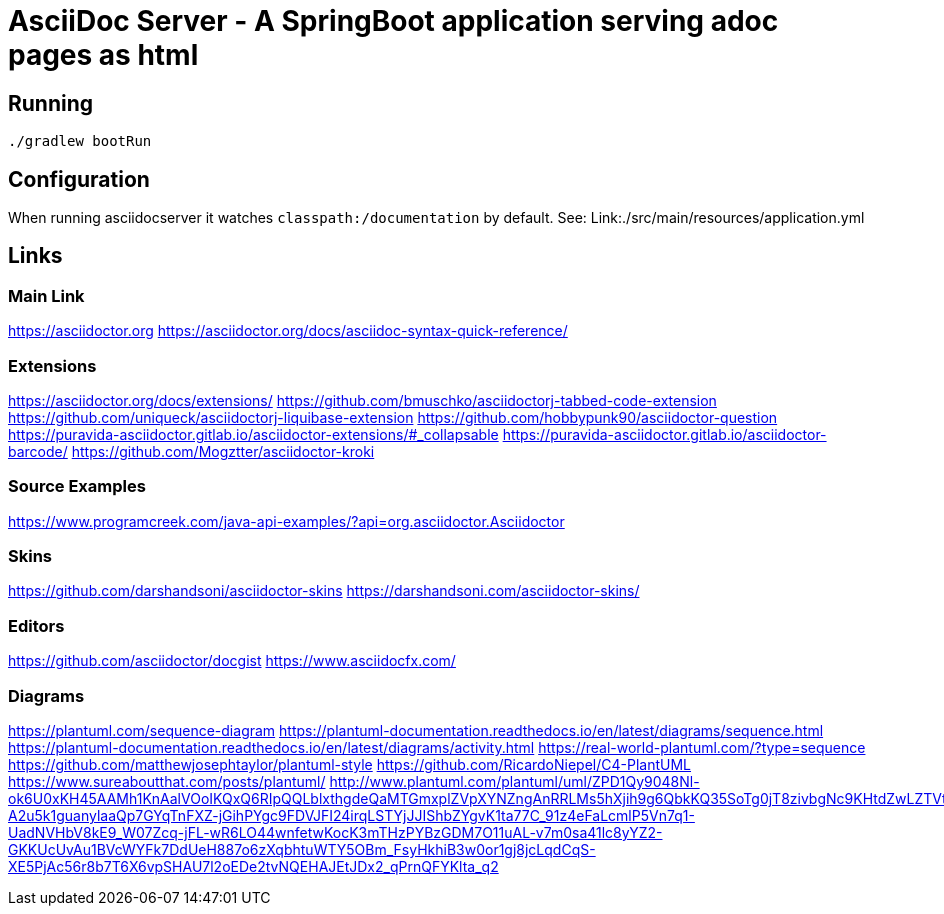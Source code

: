 = AsciiDoc Server - A SpringBoot application serving adoc pages as html

== Running
[source, bash]
----
./gradlew bootRun
----

== Configuration
When running asciidocserver it watches `classpath:/documentation` by default.
See: Link:./src/main/resources/application.yml

== Links

=== Main Link
https://asciidoctor.org
https://asciidoctor.org/docs/asciidoc-syntax-quick-reference/

=== Extensions
https://asciidoctor.org/docs/extensions/
https://github.com/bmuschko/asciidoctorj-tabbed-code-extension
https://github.com/uniqueck/asciidoctorj-liquibase-extension
https://github.com/hobbypunk90/asciidoctor-question
https://puravida-asciidoctor.gitlab.io/asciidoctor-extensions/#_collapsable
https://puravida-asciidoctor.gitlab.io/asciidoctor-barcode/
https://github.com/Mogztter/asciidoctor-kroki

=== Source Examples
https://www.programcreek.com/java-api-examples/?api=org.asciidoctor.Asciidoctor

=== Skins
https://github.com/darshandsoni/asciidoctor-skins
https://darshandsoni.com/asciidoctor-skins/

=== Editors
https://github.com/asciidoctor/docgist
https://www.asciidocfx.com/

=== Diagrams
https://plantuml.com/sequence-diagram
https://plantuml-documentation.readthedocs.io/en/latest/diagrams/sequence.html
https://plantuml-documentation.readthedocs.io/en/latest/diagrams/activity.html
https://real-world-plantuml.com/?type=sequence
https://github.com/matthewjosephtaylor/plantuml-style
https://github.com/RicardoNiepel/C4-PlantUML
https://www.sureaboutthat.com/posts/plantuml/
http://www.plantuml.com/plantuml/uml/ZPD1Qy9048Nl-ok6U0xKH45AAMh1KnAalVOoIKQxQ6RIpQQLblxthgdeQaMTGmxplZVpXYNZngAnRRLMs5hXjih9g6QbkKQ35SoTg0jT8zivbgNc9KHtdZwLZTVtX8RUM-A2u5k1guanylaaQp7GYqTnFXZ-jGihPYgc9FDVJFI24irqLSTYjJJIShbZYgvK1ta77C_91z4eFaLcmlP5Vn7q1-UadNVHbV8kE9_W07Zcq-jFL-wR6LO44wnfetwKocK3mTHzPYBzGDM7O11uAL-v7m0sa41lc8yYZ2-GKKUcUvAu1BVcWYFk7DdUeH887o6zXqbhtuWTY5OBm_FsyHkhiB3w0or1gj8jcLqdCqS-XE5PjAc56r8b7T6X6vpSHAU7l2oEDe2tvNQEHAJEtJDx2_qPrnQFYKlta_q2




